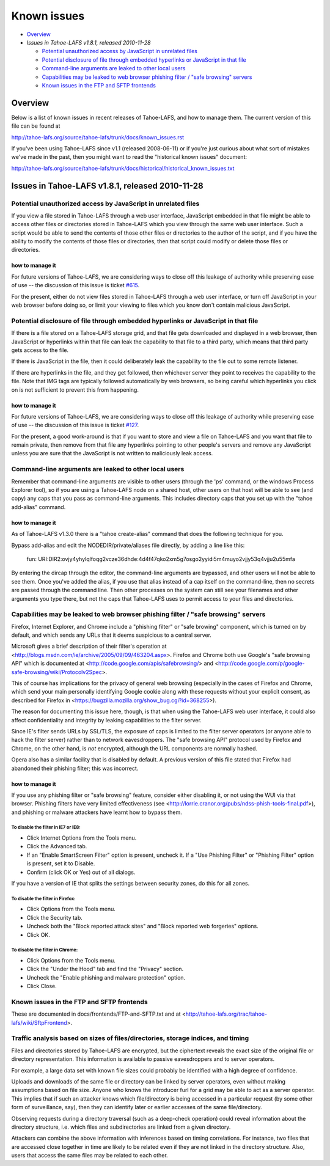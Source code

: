 ﻿============
Known issues
============

* `Overview`_
* `Issues in Tahoe-LAFS v1.8.1, released 2010-11-28`

  *  `Potential unauthorized access by JavaScript in unrelated files`_
  *  `Potential disclosure of file through embedded hyperlinks or JavaScript in that file`_
  *  `Command-line arguments are leaked to other local users`_
  *  `Capabilities may be leaked to web browser phishing filter / "safe browsing" servers`_
  *  `Known issues in the FTP and SFTP frontends`_

Overview
========

Below is a list of known issues in recent releases of Tahoe-LAFS, and how to
manage them.  The current version of this file can be found at

http://tahoe-lafs.org/source/tahoe-lafs/trunk/docs/known_issues.rst

If you've been using Tahoe-LAFS since v1.1 (released 2008-06-11) or if you're
just curious about what sort of mistakes we've made in the past, then you might
want to read the "historical known issues" document:

http://tahoe-lafs.org/source/tahoe-lafs/trunk/docs/historical/historical_known_issues.txt

Issues in Tahoe-LAFS v1.8.1, released 2010-11-28
================================================

Potential unauthorized access by JavaScript in unrelated files
--------------------------------------------------------------

If you view a file stored in Tahoe-LAFS through a web user interface,
JavaScript embedded in that file might be able to access other files or
directories stored in Tahoe-LAFS which you view through the same web
user interface.  Such a script would be able to send the contents of
those other files or directories to the author of the script, and if you
have the ability to modify the contents of those files or directories,
then that script could modify or delete those files or directories.

how to manage it
~~~~~~~~~~~~~~~~

For future versions of Tahoe-LAFS, we are considering ways to close off
this leakage of authority while preserving ease of use -- the discussion
of this issue is ticket `#615 <http://tahoe-lafs.org/trac/tahoe-lafs/ticket/615>`_.

For the present, either do not view files stored in Tahoe-LAFS through a
web user interface, or turn off JavaScript in your web browser before
doing so, or limit your viewing to files which you know don't contain
malicious JavaScript.


Potential disclosure of file through embedded hyperlinks or JavaScript in that file
-----------------------------------------------------------------------------------

If there is a file stored on a Tahoe-LAFS storage grid, and that file
gets downloaded and displayed in a web browser, then JavaScript or
hyperlinks within that file can leak the capability to that file to a
third party, which means that third party gets access to the file.

If there is JavaScript in the file, then it could deliberately leak
the capability to the file out to some remote listener.

If there are hyperlinks in the file, and they get followed, then
whichever server they point to receives the capability to the
file. Note that IMG tags are typically followed automatically by web
browsers, so being careful which hyperlinks you click on is not
sufficient to prevent this from happening.

how to manage it
~~~~~~~~~~~~~~~~

For future versions of Tahoe-LAFS, we are considering ways to close off
this leakage of authority while preserving ease of use -- the discussion
of this issue is ticket `#127 <http://tahoe-lafs.org/trac/tahoe-lafs/ticket/127>`_.

For the present, a good work-around is that if you want to store and
view a file on Tahoe-LAFS and you want that file to remain private, then
remove from that file any hyperlinks pointing to other people's servers
and remove any JavaScript unless you are sure that the JavaScript is not
written to maliciously leak access.


Command-line arguments are leaked to other local users
------------------------------------------------------

Remember that command-line arguments are visible to other users (through
the 'ps' command, or the windows Process Explorer tool), so if you are
using a Tahoe-LAFS node on a shared host, other users on that host will
be able to see (and copy) any caps that you pass as command-line
arguments.  This includes directory caps that you set up with the "tahoe
add-alias" command.

how to manage it
~~~~~~~~~~~~~~~~

As of Tahoe-LAFS v1.3.0 there is a "tahoe create-alias" command that does
the following technique for you.

Bypass add-alias and edit the NODEDIR/private/aliases file directly, by
adding a line like this:

  fun: URI:DIR2:ovjy4yhylqlfoqg2vcze36dhde:4d4f47qko2xm5g7osgo2yyidi5m4muyo2vjjy53q4vjju2u55mfa

By entering the dircap through the editor, the command-line arguments
are bypassed, and other users will not be able to see them. Once you've
added the alias, if you use that alias instead of a cap itself on the
command-line, then no secrets are passed through the command line.  Then
other processes on the system can still see your filenames and other
arguments you type there, but not the caps that Tahoe-LAFS uses to permit
access to your files and directories.


Capabilities may be leaked to web browser phishing filter / "safe browsing" servers
-----------------------------------------------------------------------------------

Firefox, Internet Explorer, and Chrome include a "phishing filter" or
"safe browing" component, which is turned on by default, and which sends
any URLs that it deems suspicious to a central server.

Microsoft gives a brief description of their filter's operation at
<http://blogs.msdn.com/ie/archive/2005/09/09/463204.aspx>. Firefox
and Chrome both use Google's "safe browsing API" which is documented
at <http://code.google.com/apis/safebrowsing/> and
<http://code.google.com/p/google-safe-browsing/wiki/Protocolv2Spec>.

This of course has implications for the privacy of general web browsing
(especially in the cases of Firefox and Chrome, which send your main
personally identifying Google cookie along with these requests without
your explicit consent, as described for Firefox in
<https://bugzilla.mozilla.org/show_bug.cgi?id=368255>).

The reason for documenting this issue here, though, is that when using the
Tahoe-LAFS web user interface, it could also affect confidentiality and integrity
by leaking capabilities to the filter server.

Since IE's filter sends URLs by SSL/TLS, the exposure of caps is limited to
the filter server operators (or anyone able to hack the filter server) rather
than to network eavesdroppers. The "safe browsing API" protocol used by
Firefox and Chrome, on the other hand, is *not* encrypted, although the
URL components are normally hashed.

Opera also has a similar facility that is disabled by default. A previous
version of this file stated that Firefox had abandoned their phishing
filter; this was incorrect.

how to manage it
~~~~~~~~~~~~~~~~

If you use any phishing filter or "safe browsing" feature, consider either
disabling it, or not using the WUI via that browser. Phishing filters have
very limited effectiveness (see
<http://lorrie.cranor.org/pubs/ndss-phish-tools-final.pdf>), and phishing
or malware attackers have learnt how to bypass them.

To disable the filter in IE7 or IE8:
````````````````````````````````````

- Click Internet Options from the Tools menu.

- Click the Advanced tab.

- If an "Enable SmartScreen Filter" option is present, uncheck it.
  If a "Use Phishing Filter" or "Phishing Filter" option is present,
  set it to Disable.

- Confirm (click OK or Yes) out of all dialogs.

If you have a version of IE that splits the settings between security
zones, do this for all zones.

To disable the filter in Firefox:
`````````````````````````````````

- Click Options from the Tools menu.

- Click the Security tab.

- Uncheck both the "Block reported attack sites" and "Block reported
  web forgeries" options.

- Click OK.

To disable the filter in Chrome:
````````````````````````````````

- Click Options from the Tools menu.

- Click the "Under the Hood" tab and find the "Privacy" section.

- Uncheck the "Enable phishing and malware protection" option.

- Click Close.


Known issues in the FTP and SFTP frontends
------------------------------------------

These are documented in docs/frontends/FTP-and-SFTP.txt and at
<http://tahoe-lafs.org/trac/tahoe-lafs/wiki/SftpFrontend>.


Traffic analysis based on sizes of files/directories, storage indices, and timing
---------------------------------------------------------------------------------

Files and directories stored by Tahoe-LAFS are encrypted, but the ciphertext
reveals the exact size of the original file or directory representation.
This information is available to passive eavesdroppers and to server operators.

For example, a large data set with known file sizes could probably be
identified with a high degree of confidence.

Uploads and downloads of the same file or directory can be linked by server
operators, even without making assumptions based on file size. Anyone who
knows the introducer furl for a grid may be able to act as a server operator.
This implies that if such an attacker knows which file/directory is being
accessed in a particular request (by some other form of surveillance, say),
then they can identify later or earlier accesses of the same file/directory.

Observing requests during a directory traversal (such as a deep-check
operation) could reveal information about the directory structure, i.e.
which files and subdirectories are linked from a given directory.

Attackers can combine the above information with inferences based on timing
correlations. For instance, two files that are accessed close together in
time are likely to be related even if they are not linked in the directory
structure. Also, users that access the same files may be related to each other.
